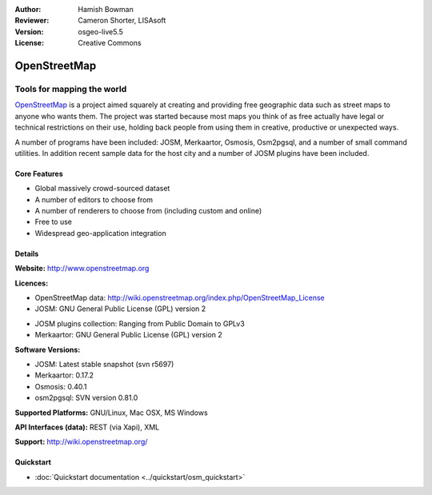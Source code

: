 :Author: Hamish Bowman
:Reviewer: Cameron Shorter, LISAsoft
:Version: osgeo-live5.5
:License: Creative Commons

.. image:: ../../images/project_logos/logo-osm.png
  :scale: 80 %
  :alt: project logo
  :align: right
  :target: http://www.openstreetmap.org

OpenStreetMap
================================================================================

Tools for mapping the world
~~~~~~~~~~~~~~~~~~~~~~~~~~~~~~~~~~~~~~~~~~~~~~~~~~~~~~~~~~~~~~~~~~~~~~~~~~~~~~~~

`OpenStreetMap <http://www.openstreetmap.org>`_ is a project aimed
squarely at creating and providing free geographic data such as street
maps to anyone who wants them. The project was started because most maps
you think of as free actually have legal or technical restrictions on their
use, holding back people from using them in creative, productive or
unexpected ways.

A number of programs have been included: JOSM, Merkaartor, Osmosis, Osm2pgsql,
and a number of small command utilities. In addition recent sample data for
the host city and a number of JOSM plugins have been included.


Core Features
--------------------------------------------------------------------------------

.. image:: ../../images/screenshots/1024x768/osm-screenshot.jpg
  :scale: 50 %
  :alt: screenshot
  :align: right

* Global massively crowd-sourced dataset

* A number of editors to choose from

* A number of renderers to choose from (including custom and online)

* Free to use

* Widespread geo-application integration


Details
--------------------------------------------------------------------------------

**Website:** http://www.openstreetmap.org

**Licences:**

* OpenStreetMap data: http://wiki.openstreetmap.org/index.php/OpenStreetMap_License

* JOSM: GNU General Public License (GPL) version 2

.. <!-- see /usr/share/doc/josm/copyright -->

* JOSM plugins collection: Ranging from Public Domain to GPLv3

* Merkaartor: GNU General Public License (GPL) version 2


**Software Versions:**

* JOSM: Latest stable snapshot (svn r5697)

* Merkaartor: 0.17.2

* Osmosis: 0.40.1

* osm2pgsql: SVN version 0.81.0


**Supported Platforms:** GNU/Linux, Mac OSX, MS Windows

**API Interfaces (data):** REST (via Xapi), XML

**Support:** http://wiki.openstreetmap.org/


Quickstart
--------------------------------------------------------------------------------

* :doc:`Quickstart documentation <../quickstart/osm_quickstart>`


